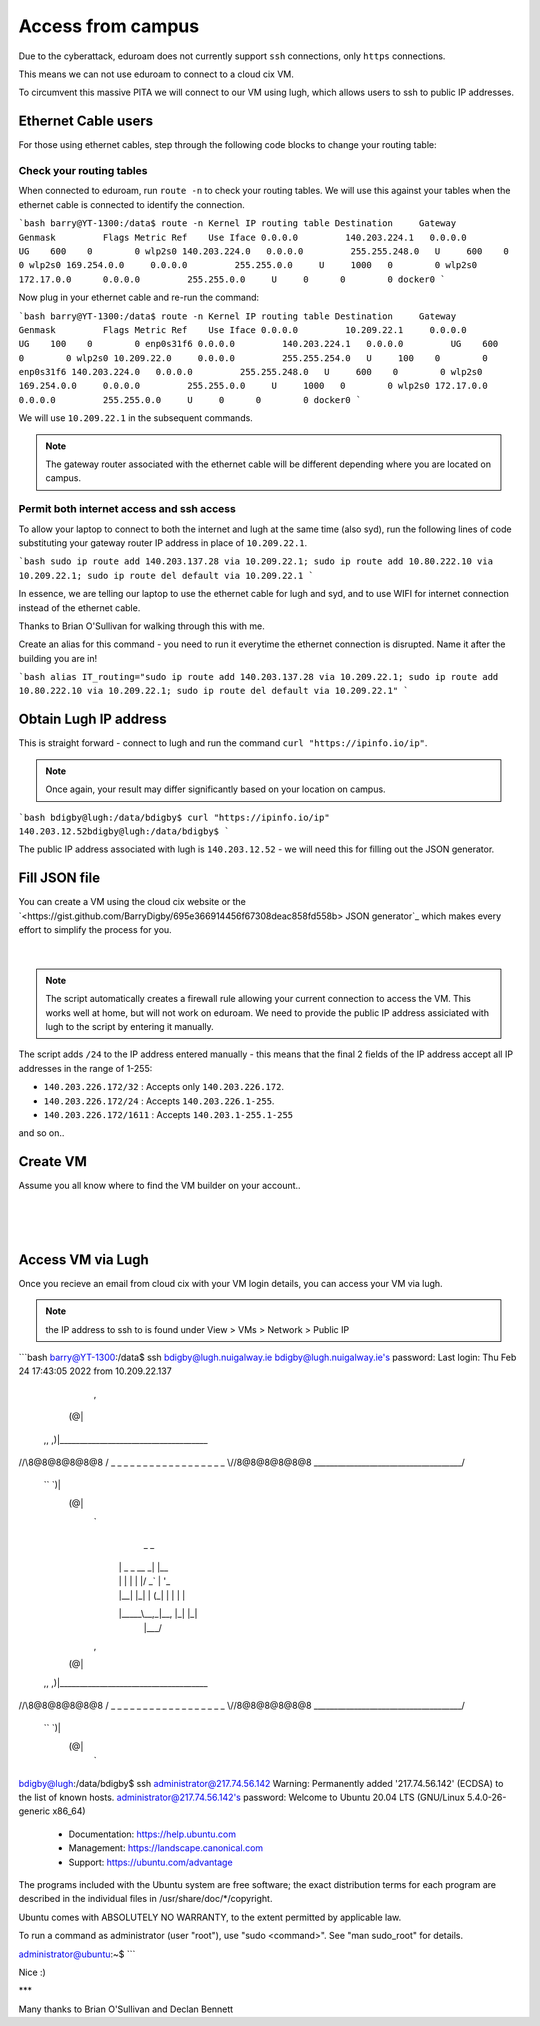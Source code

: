 Access from campus
==================

Due to the cyberattack, eduroam does not currently support ``ssh`` connections, only ``https`` connections.

This means we can not use eduroam to connect to a cloud cix VM.

To circumvent this massive PITA we will connect to our VM using lugh, which allows users to ssh to public IP addresses.

Ethernet Cable users
--------------------

For those using ethernet cables, step through the following code blocks to change your routing table:


Check your routing tables
+++++++++++++++++++++++++

When connected to eduroam, run ``route -n`` to check your routing tables. We will use this against your tables when the ethernet cable is connected to identify the connection. 

```bash
barry@YT-1300:/data$ route -n
Kernel IP routing table
Destination     Gateway         Genmask         Flags Metric Ref    Use Iface
0.0.0.0         140.203.224.1   0.0.0.0         UG    600    0        0 wlp2s0
140.203.224.0   0.0.0.0         255.255.248.0   U     600    0        0 wlp2s0
169.254.0.0     0.0.0.0         255.255.0.0     U     1000   0        0 wlp2s0
172.17.0.0      0.0.0.0         255.255.0.0     U     0      0        0 docker0
```

Now plug in your ethernet cable and re-run the command:

```bash
barry@YT-1300:/data$ route -n
Kernel IP routing table
Destination     Gateway         Genmask         Flags Metric Ref    Use Iface
0.0.0.0         10.209.22.1     0.0.0.0         UG    100    0        0 enp0s31f6
0.0.0.0         140.203.224.1   0.0.0.0         UG    600    0        0 wlp2s0
10.209.22.0     0.0.0.0         255.255.254.0   U     100    0        0 enp0s31f6
140.203.224.0   0.0.0.0         255.255.248.0   U     600    0        0 wlp2s0
169.254.0.0     0.0.0.0         255.255.0.0     U     1000   0        0 wlp2s0
172.17.0.0      0.0.0.0         255.255.0.0     U     0      0        0 docker0
```

We will use ``10.209.22.1`` in the subsequent commands. 

.. note:: The gateway router associated with the ethernet cable will be different depending where you are located on campus.

Permit both internet access and ssh access
++++++++++++++++++++++++++++++++++++++++++

To allow your laptop to connect to both the internet and lugh at the same time (also syd), run the following lines of code substituting your gateway router IP address in place of ``10.209.22.1``.

```bash
sudo ip route add 140.203.137.28 via 10.209.22.1;
sudo ip route add 10.80.222.10 via 10.209.22.1;
sudo ip route del default via 10.209.22.1
```

In essence, we are telling our laptop to use the ethernet cable for lugh and syd, and to use WIFI for internet connection instead of the ethernet cable.

Thanks to Brian O'Sullivan for walking through this with me.

Create an alias for this command - you need to run it everytime the ethernet connection is disrupted. Name it after the building you are in!

```bash
alias IT_routing="sudo ip route add 140.203.137.28 via 10.209.22.1; sudo ip route add 10.80.222.10 via 10.209.22.1; sudo ip route del default via 10.209.22.1"
```

Obtain Lugh IP address
----------------------

This is straight forward - connect to lugh and run the command ``curl "https://ipinfo.io/ip"``.

.. note:: Once again, your result may differ significantly based on your location on campus. 

```bash
bdigby@lugh:/data/bdigby$ curl "https://ipinfo.io/ip"
140.203.12.52bdigby@lugh:/data/bdigby$ 
```

The public IP address associated with lugh is ``140.203.12.52`` - we will need this for filling out the JSON generator. 

Fill JSON file
--------------

You can create a VM using the cloud cix website or the `<https://gist.github.com/BarryDigby/695e366914456f67308deac858fd558b> JSON generator`_ which makes every effort to simplify the process for you. 

.. figure:: /_static/gifs/lugh_test.gif
   :figwidth: 700px
   :target: /_static/gifs/lugh_test.gif
   :align: center

|

.. note:: The script automatically creates a firewall rule allowing your current connection to access the VM. This works well at home, but will not work on eduroam. We need to provide the public IP address assiciated with lugh to the script by entering it manually.

The script adds ``/24`` to the IP address entered manually - this means that the final 2 fields of the IP address accept all IP addresses in the range of 1-255:

* ``140.203.226.172/32`` : Accepts only ``140.203.226.172``.

* ``140.203.226.172/24`` : Accepts ``140.203.226.1-255``.

* ``140.203.226.172/1611`` : Accepts ``140.203.1-255.1-255``

and so on.. 

Create VM 
---------

Assume you all know where to find the VM builder on your account.. 

.. figure:: /_static/images/paste_json.png
   :figwidth: 700px
   :target: /_static/images/paste_json.png
   :align: center

|

.. figure:: /_static/images/success.png
   :figwidth: 700px
   :target: /_static/images/success.png
   :align: center

|

Access VM via Lugh
------------------

Once you recieve an email from cloud cix with your VM login details, you can access your VM via lugh.

.. note:: the IP address to ssh to is found under View > VMs > Network > Public IP 

```bash
barry@YT-1300:/data$ ssh bdigby@lugh.nuigalway.ie
bdigby@lugh.nuigalway.ie's password: 
Last login: Thu Feb 24 17:43:05 2022 from 10.209.22.137
               ,
              (@|
 ,,           ,)|_____________________________________
//\\8@8@8@8@8@8 / _ _ _ _ _ _ _ _ _ _ _ _ _ _ _ _ _ _ \
\\//8@8@8@8@8@8 \_____________________________________/
 ``           `)|
              (@|
               `
                  _                _     
                 | |   _   _  __ _| |__  
                 | |  | | | |/ _` | '_ \ 
                 | |__| |_| | (_| | | | |
                 |_____\__,_|\__, |_| |_|
                             |___/       
               ,
              (@|
 ,,           ,)|_____________________________________
//\\8@8@8@8@8@8 / _ _ _ _ _ _ _ _ _ _ _ _ _ _ _ _ _ _ \
\\//8@8@8@8@8@8 \_____________________________________/
 ``           `)|
              (@|
               `

bdigby@lugh:/data/bdigby$ ssh administrator@217.74.56.142
Warning: Permanently added '217.74.56.142' (ECDSA) to the list of known hosts.
administrator@217.74.56.142's password: 
Welcome to Ubuntu 20.04 LTS (GNU/Linux 5.4.0-26-generic x86_64)

 * Documentation:  https://help.ubuntu.com
 * Management:     https://landscape.canonical.com
 * Support:        https://ubuntu.com/advantage

The programs included with the Ubuntu system are free software;
the exact distribution terms for each program are described in the
individual files in /usr/share/doc/*/copyright.

Ubuntu comes with ABSOLUTELY NO WARRANTY, to the extent permitted by
applicable law.

To run a command as administrator (user "root"), use "sudo <command>".
See "man sudo_root" for details.

administrator@ubuntu:~$ 
```


Nice :) 

***

Many thanks to Brian O'Sullivan and Declan Bennett